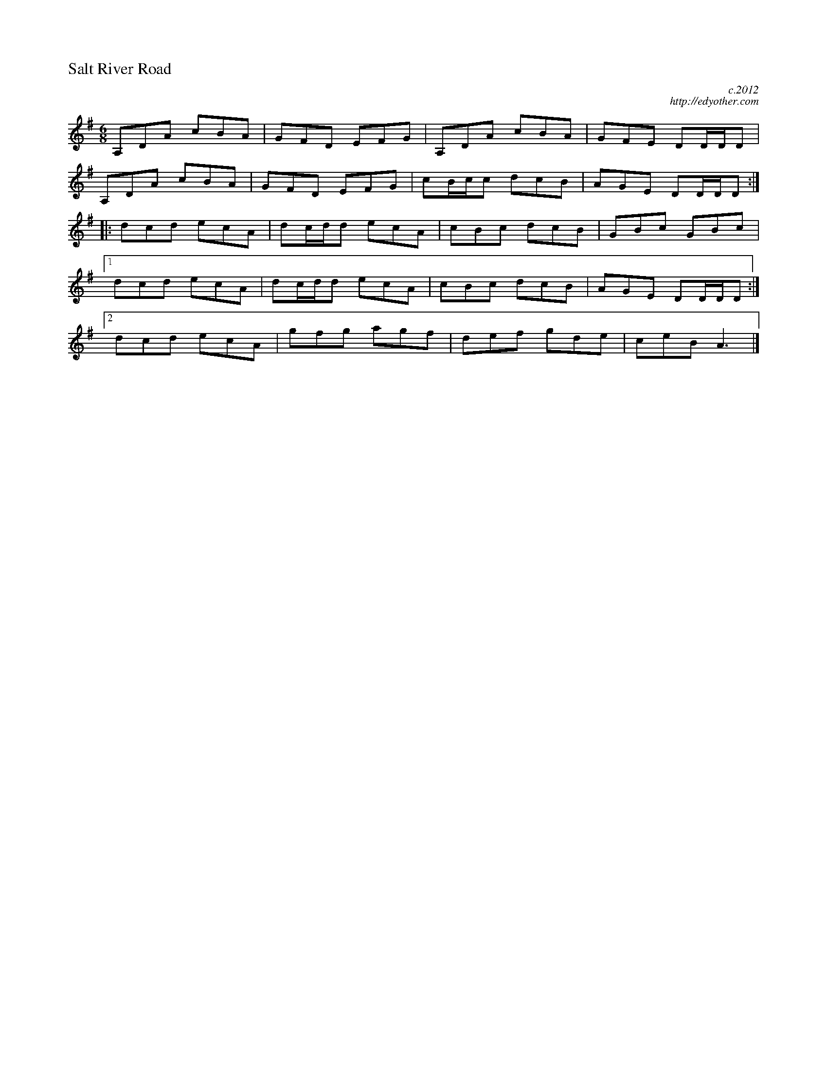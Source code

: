 %%titleleft
%%scale .6
%%staffsep 35
X:69
T:Salt River Road
C:c.2012
C:http://edyother.com
M:6/8
R:jig
K:Dmix
A,DA cBA | GFD EFG | A,DA cBA | GFE DD/D/D |
A,DA cBA | GFD EFG | cB/c/c dcB | AGE DD/D/D :|
|: dcd ecA | dc/d/d ecA | cBc dcB | GBc GBc |
[1 dcd ecA | dc/d/d ecA | cBc dcB | AGE DD/D/D :|
[2 dcd ecA | gfg agf | def gde | ceB A3 |]
